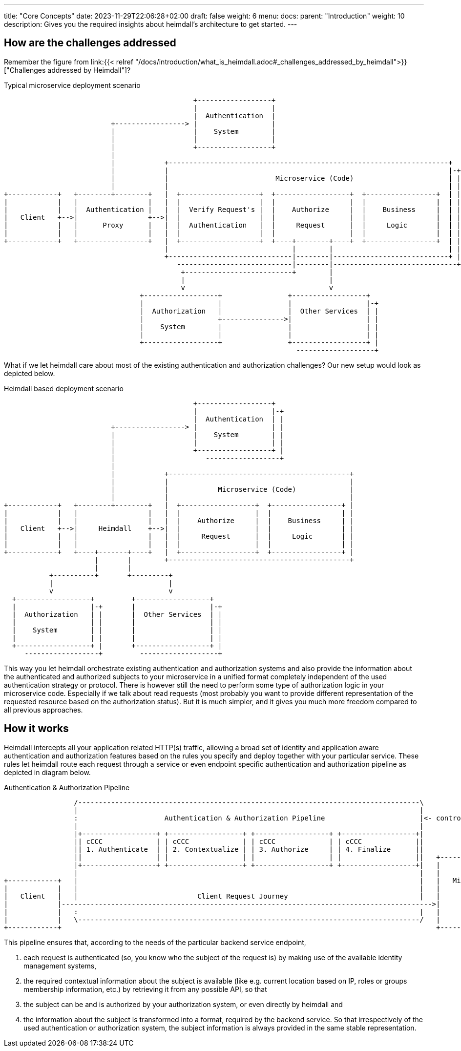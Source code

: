 ---
title: "Core Concepts"
date: 2023-11-29T22:06:28+02:00
draft: false
weight: 6
menu:
  docs:
    parent: "Introduction"
    weight: 10
description: Gives you the required insights about heimdall's architecture to get started.
---

== How are the challenges addressed

Remember the figure from link:{{< relref "/docs/introduction/what_is_heimdall.adoc#_challenges_addressed_by_heimdall">}}["Challenges addressed by Heimdall"]?

.Typical microservice deployment scenario
[ditaa, format=svg]
....
                                              +------------------+
                                              |                  |
                                              |  Authentication  |
                          +-----------------> |                  |
                          |                   |    System        |
                          |                   |                  |
                          |                   +------------------+
                          |
                          |            +--------------------------------------------------------------------+
                          |            |                                                                    |-+
                          |            |                          Microservice (Code)                       | |
                          |            |                                                                    | |
+------------+   +--------+--------+   |  +-------------------+  +------------------+  +-----------------+  | |
|            |   |                 |   |  |                   |  |                  |  |                 |  | |
|            |   |  Authentication |   |  |  Verify Request's |  |    Authorize     |  |    Business     |  | |
|   Client   +-->|                 +-->|  |                   |  |                  |  |                 |  | |
|            |   |      Proxy      |   |  |  Authentication   |  |     Request      |  |     Logic       |  | |
|            |   |                 |   |  |                   |  |                  |  |                 |  | |
+------------+   +-----------------+   |  +-------------------+  +----+--------+----+  +-----------------+  | |
                                       |                              |        |                            | |
                                       +------------------------------|--------|----------------------------+ |
                                          ----------------------------|--------|------------------------------+
                                           +--------------------------+        |
                                           |                                   |
                                           v                                   v
                                 +------------------+                +------------------+
                                 |                  |                |                  |-+
                                 |  Authorization   |                |  Other Services  | |
                                 |                  +--------------->|                  | |
                                 |    System        |                |                  | |
                                 |                  |                |                  | |
                                 +------------------+                +------------------+ |
                                                                       -------------------+
....

What if we let heimdall care about most of the existing authentication and authorization challenges? Our new setup would look as depicted below.

.Heimdall based deployment scenario
[ditaa, format=svg]
....

                                              +------------------+
                                              |                  |-+
                                              |  Authentication  | |
                          +-----------------> |                  | |
                          |                   |    System        | |
                          |                   |                  | |
                          |                   +------------------+ |
                          |                      ------------------+
                          |
                          |            +--------------------------------------------+
                          |            |                                            |
                          |            |            Microservice (Code)             |
                          |            |                                            |
+------------+   +--------+--------+   |  +------------------+  +-----------------+ |
|            |   |                 |   |  |                  |  |                 | |
|            |   |                 |   |  |    Authorize     |  |    Business     | |
|   Client   +-->|     Heimdall    +-->|  |                  |  |                 | |
|            |   |                 |   |  |     Request      |  |     Logic       | |
|            |   |                 |   |  |                  |  |                 | |
+------------+   +----+-------+----+   |  +------------------+  +-----------------+ |
                      |       |        +--------------------------------------------+
                      |       |
           +----------+       +---------+
           |                            |
           v                            v
  +------------------+         +------------------+
  |                  |-+       |                  |-+
  |  Authorization   | |       |  Other Services  | |
  |                  | |       |                  | |
  |    System        | |       |                  | |
  |                  | |       |                  | |
  +------------------+ |       +------------------+ |
     ------------------+         -------------------+

....

This way you let heimdall orchestrate existing authentication and authorization systems and also provide the information about the authenticated and authorized subjects to your microservice in a unified format completely independent of the used authentication strategy or protocol. There is however still the need to perform some type of authorization logic in your microservice code. Especially if we talk about read requests (most probably you want to provide different representation of the requested resource based on the authorization status). But it is much simpler, and it gives you much more freedom compared to all previous approaches.

== How it works

Heimdall intercepts all your application related HTTP(s) traffic, allowing a broad set of identity and application aware authentication and authorization features based on the rules you specify and deploy together with your particular service. These rules let heimdall route each request through a service or even endpoint specific authentication and authorization pipeline as depicted in diagram below.

[[_fig_heimdall_request_pipeline]]
.Authentication & Authorization Pipeline
[ditaa, format=svg]
....
                 /-----------------------------------------------------------------------------------\
                 |                                                                                   |
                 :                     Authentication & Authorization Pipeline                       |<- controlled by> --+
                 |                                                                                   |                    |
                 |+------------------+ +------------------+ +------------------+ +------------------+|                    |
                 || cCCC             | | cCCC             | | cCCC             | | cCCC             ||                    :
                 || 1. Authenticate  | | 2. Contextualize | | 3. Authorize     | | 4. Finalize      ||                    |
                 ||                  | |                  | |                  | |                  ||   +------------------+
                 |+------------------+ +------------------+ +------------------+ +------------------+|   |                  |
                 |                                                                                   |   |                  |
+------------+   |                                                                                   |   |   Microservice   |
|            |   |                                                                                   |   |                  |
|   Client   |   |                             Client Request Journey                                |   |                  |
|            |------------------------------------------------------------------------------------------>|                  |
|            |   :                                                                                   |   |                  |
|            |   \-----------------------------------------------------------------------------------/   |                  |
+------------+                                                                                           +------------------+
....

This pipeline ensures that, according to the needs of the particular backend service endpoint,

. each request is authenticated (so, you know who the subject of the request is) by making use of the available identity management systems,
. the required contextual information about the subject is available (like e.g. current location based on IP, roles or groups membership information, etc.) by retrieving it from any possible API, so that
. the subject can be and is authorized by your authorization system, or even directly by heimdall and
. the information about the subject is transformed into a format, required by the backend service. So that irrespectively of the used authentication or authorization system, the subject information is always provided in the same stable representation.





